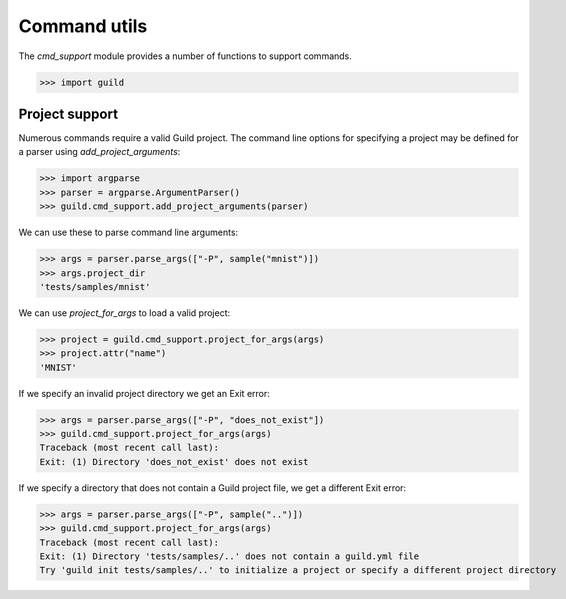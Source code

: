 Command utils
=============

The `cmd_support` module provides a number of functions to support
commands.

>>> import guild

Project support
---------------

Numerous commands require a valid Guild project. The command line
options for specifying a project may be defined for a parser using
`add_project_arguments`:

>>> import argparse
>>> parser = argparse.ArgumentParser()
>>> guild.cmd_support.add_project_arguments(parser)

We can use these to parse command line arguments:

>>> args = parser.parse_args(["-P", sample("mnist")])
>>> args.project_dir
'tests/samples/mnist'

We can use `project_for_args` to load a valid project:

>>> project = guild.cmd_support.project_for_args(args)
>>> project.attr("name")
'MNIST'

If we specify an invalid project directory we get an Exit error:

>>> args = parser.parse_args(["-P", "does_not_exist"])
>>> guild.cmd_support.project_for_args(args)
Traceback (most recent call last):
Exit: (1) Directory 'does_not_exist' does not exist

If we specify a directory that does not contain a Guild project file,
we get a different Exit error:

>>> args = parser.parse_args(["-P", sample("..")])
>>> guild.cmd_support.project_for_args(args)
Traceback (most recent call last):
Exit: (1) Directory 'tests/samples/..' does not contain a guild.yml file
Try 'guild init tests/samples/..' to initialize a project or specify a different project directory
